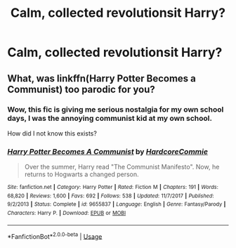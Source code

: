 #+TITLE: Calm, collected revolutionsit Harry?

* Calm, collected revolutionsit Harry?
:PROPERTIES:
:Author: h6story
:Score: 13
:DateUnix: 1569678839.0
:DateShort: 2019-Sep-28
:FlairText: Request
:END:

** What, was linkffn(Harry Potter Becomes a Communist) too parodic for you?
:PROPERTIES:
:Author: kenneth1221
:Score: 11
:DateUnix: 1569681553.0
:DateShort: 2019-Sep-28
:END:

*** Wow, this fic is giving me serious nostalgia for my own school days, I was the annoying communist kid at my own school.

How did I not know this exists?
:PROPERTIES:
:Author: KeyserWood
:Score: 9
:DateUnix: 1569699226.0
:DateShort: 2019-Sep-28
:END:


*** [[https://www.fanfiction.net/s/9655837/1/][*/Harry Potter Becomes A Communist/*]] by [[https://www.fanfiction.net/u/5030815/HardcoreCommie][/HardcoreCommie/]]

#+begin_quote
  Over the summer, Harry read "The Communist Manifesto". Now, he returns to Hogwarts a changed person.
#+end_quote

^{/Site/:} ^{fanfiction.net} ^{*|*} ^{/Category/:} ^{Harry} ^{Potter} ^{*|*} ^{/Rated/:} ^{Fiction} ^{M} ^{*|*} ^{/Chapters/:} ^{191} ^{*|*} ^{/Words/:} ^{68,820} ^{*|*} ^{/Reviews/:} ^{1,600} ^{*|*} ^{/Favs/:} ^{692} ^{*|*} ^{/Follows/:} ^{538} ^{*|*} ^{/Updated/:} ^{11/7/2017} ^{*|*} ^{/Published/:} ^{9/2/2013} ^{*|*} ^{/Status/:} ^{Complete} ^{*|*} ^{/id/:} ^{9655837} ^{*|*} ^{/Language/:} ^{English} ^{*|*} ^{/Genre/:} ^{Fantasy/Parody} ^{*|*} ^{/Characters/:} ^{Harry} ^{P.} ^{*|*} ^{/Download/:} ^{[[http://www.ff2ebook.com/old/ffn-bot/index.php?id=9655837&source=ff&filetype=epub][EPUB]]} ^{or} ^{[[http://www.ff2ebook.com/old/ffn-bot/index.php?id=9655837&source=ff&filetype=mobi][MOBI]]}

--------------

*FanfictionBot*^{2.0.0-beta} | [[https://github.com/tusing/reddit-ffn-bot/wiki/Usage][Usage]]
:PROPERTIES:
:Author: FanfictionBot
:Score: 2
:DateUnix: 1569681612.0
:DateShort: 2019-Sep-28
:END:
